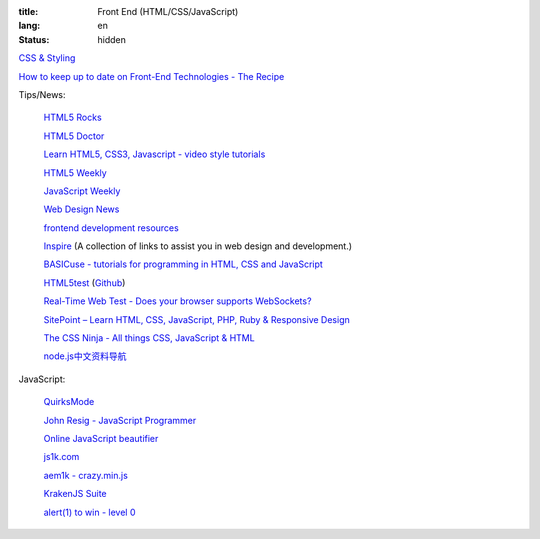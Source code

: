 :title: Front End (HTML/CSS/JavaScript)
:lang: en
:status: hidden


`CSS & Styling <{filename}./css.rst>`_

`How to keep up to date on Front-End Technologies - The Recipe <http://uptodate.frontendrescue.org/>`_

Tips/News:

  `HTML5 Rocks <http://www.html5rocks.com/>`_

  `HTML5 Doctor <http://html5doctor.com/>`_

  `Learn HTML5, CSS3, Javascript - video style tutorials <http://thecodeplayer.com/>`_

  `HTML5 Weekly <http://html5weekly.com/>`_

  `JavaScript Weekly <http://javascriptweekly.com/>`_

  `Web Design News <http://wdn.publog.jp/>`_

  `frontend development resources <https://github.com/dypsilon/frontend-dev-bookmarks>`_

  `Inspire <https://github.com/Codingbean/Inspire>`_ (A collection of links to assist you in web design and development.)

  `BASICuse - tutorials for programming in HTML, CSS and JavaScript <http://basicuse.net/>`_

  `HTML5test <http://html5test.com/>`_
  (`Github <https://github.com/NielsLeenheer/html5test>`__)

  `Real-Time Web Test - Does your browser supports WebSockets? <http://websocketstest.com/>`_

  `SitePoint – Learn HTML, CSS, JavaScript, PHP, Ruby & Responsive Design <http://www.sitepoint.com/>`_

  `The CSS Ninja - All things CSS, JavaScript & HTML <http://www.thecssninja.com/>`_

  `node.js中文资料导航 <https://github.com/youyudehexie/node123>`_

JavaScript:

  `QuirksMode <http://www.quirksmode.org/>`_

  `John Resig - JavaScript Programmer <http://ejohn.org/>`_

  `Online JavaScript beautifier <http://jsbeautifier.org/>`_

  `js1k.com <http://js1k.com/>`_

  `aem1k - crazy.min.js <http://aem1k.com/>`_

  `KrakenJS Suite <http://krakenjs.com/>`_

  `alert(1) to win - level 0 <http://escape.alf.nu/>`_
